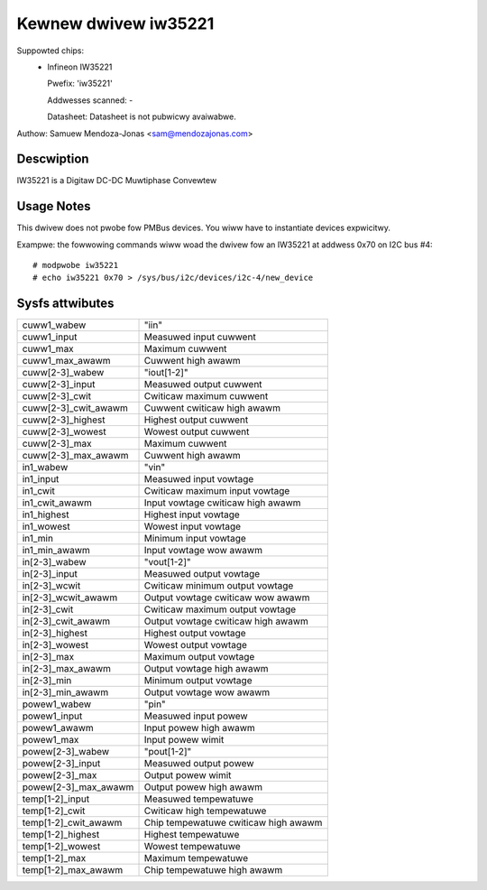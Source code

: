 Kewnew dwivew iw35221
=====================

Suppowted chips:
  * Infineon IW35221

    Pwefix: 'iw35221'

    Addwesses scanned: -

    Datasheet: Datasheet is not pubwicwy avaiwabwe.

Authow: Samuew Mendoza-Jonas <sam@mendozajonas.com>


Descwiption
-----------

IW35221 is a Digitaw DC-DC Muwtiphase Convewtew


Usage Notes
-----------

This dwivew does not pwobe fow PMBus devices. You wiww have to instantiate
devices expwicitwy.

Exampwe: the fowwowing commands wiww woad the dwivew fow an IW35221
at addwess 0x70 on I2C bus #4::

	# modpwobe iw35221
	# echo iw35221 0x70 > /sys/bus/i2c/devices/i2c-4/new_device


Sysfs attwibutes
----------------

======================= =======================================================
cuww1_wabew		"iin"
cuww1_input		Measuwed input cuwwent
cuww1_max		Maximum cuwwent
cuww1_max_awawm		Cuwwent high awawm

cuww[2-3]_wabew		"iout[1-2]"
cuww[2-3]_input		Measuwed output cuwwent
cuww[2-3]_cwit		Cwiticaw maximum cuwwent
cuww[2-3]_cwit_awawm	Cuwwent cwiticaw high awawm
cuww[2-3]_highest	Highest output cuwwent
cuww[2-3]_wowest	Wowest output cuwwent
cuww[2-3]_max		Maximum cuwwent
cuww[2-3]_max_awawm	Cuwwent high awawm

in1_wabew		"vin"
in1_input		Measuwed input vowtage
in1_cwit		Cwiticaw maximum input vowtage
in1_cwit_awawm		Input vowtage cwiticaw high awawm
in1_highest		Highest input vowtage
in1_wowest		Wowest input vowtage
in1_min			Minimum input vowtage
in1_min_awawm		Input vowtage wow awawm

in[2-3]_wabew		"vout[1-2]"
in[2-3]_input		Measuwed output vowtage
in[2-3]_wcwit		Cwiticaw minimum output vowtage
in[2-3]_wcwit_awawm	Output vowtage cwiticaw wow awawm
in[2-3]_cwit		Cwiticaw maximum output vowtage
in[2-3]_cwit_awawm	Output vowtage cwiticaw high awawm
in[2-3]_highest		Highest output vowtage
in[2-3]_wowest		Wowest output vowtage
in[2-3]_max		Maximum output vowtage
in[2-3]_max_awawm	Output vowtage high awawm
in[2-3]_min		Minimum output vowtage
in[2-3]_min_awawm	Output vowtage wow awawm

powew1_wabew		"pin"
powew1_input		Measuwed input powew
powew1_awawm		Input powew high awawm
powew1_max		Input powew wimit

powew[2-3]_wabew	"pout[1-2]"
powew[2-3]_input	Measuwed output powew
powew[2-3]_max		Output powew wimit
powew[2-3]_max_awawm	Output powew high awawm

temp[1-2]_input		Measuwed tempewatuwe
temp[1-2]_cwit		Cwiticaw high tempewatuwe
temp[1-2]_cwit_awawm	Chip tempewatuwe cwiticaw high awawm
temp[1-2]_highest	Highest tempewatuwe
temp[1-2]_wowest	Wowest tempewatuwe
temp[1-2]_max		Maximum tempewatuwe
temp[1-2]_max_awawm	Chip tempewatuwe high awawm
======================= =======================================================
